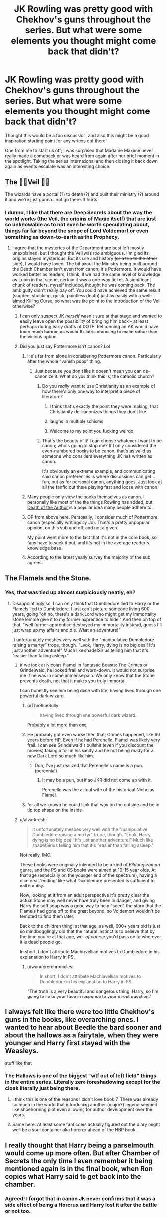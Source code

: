 #+TITLE: JK Rowling was pretty good with Chekhov's guns throughout the series. But what were some elements you thought might come back that didn't?

* JK Rowling was pretty good with Chekhov's guns throughout the series. But what were some elements you thought might come back that didn't?
:PROPERTIES:
:Author: 360Saturn
:Score: 40
:DateUnix: 1569015683.0
:DateShort: 2019-Sep-21
:FlairText: Discussion
:END:
Thought this would be a fun discussion, and also this might be a good inspiration starting point for any writers out there!

One from me to start us off; I was surprised that Madame Maxime never really made a comeback or was heard from again after her brief moment in the spotlight. Taking the series international and then closing it back down again as events escalate was an interesting choice.


** The 👏🏽Veil 👏🏽

The wizards have a portal (?) to death (?) and built their ministry (?) around it and we're just gonna...not go there. It hurts.
:PROPERTIES:
:Author: darlingdaaaarling
:Score: 85
:DateUnix: 1569015855.0
:DateShort: 2019-Sep-21
:END:

*** I dunno, I like that there are Deep Secrets about the way the world works (the Veil, the origins of Magic itself) that are just so unknowable as to not even be worth speculating about, things far far beyond the scope of Lord Voldemort or even something as down-to-earth as the Prophecy.
:PROPERTIES:
:Author: Achille-Talon
:Score: 36
:DateUnix: 1569017300.0
:DateShort: 2019-Sep-21
:END:

**** I agree that the mysteries of the Department are best left mostly unexplained, but I thought the Veil was /too/ ambiguous. I'm glad its origins stayed mysterious. But its use and history +(or a trip to the other side)+, I would have loved. The bit about the Ministry being built around the Death Chamber isn't even from canon; it's Pottermore. It would have worked better as readers, I think, if we had the same level of knowledge as Lupin in that scene, certain it was a one-way ticket. A significant chunk of readers, myself included, thought he was coming back. The ambiguity didn't really pay off. You could have achieved the same result (sudden, shocking, quick, pointless death) just as easily with a well-aimed Killing Curse, so what was the point to the introduction of the Veil otherwise?
:PROPERTIES:
:Author: darlingdaaaarling
:Score: 29
:DateUnix: 1569020278.0
:DateShort: 2019-Sep-21
:END:

***** I can only suspect JK /herself/ wasn't sure at that stage and wanted to easily leave open the possibility of bringing him back - at least perhaps during early drafts of OOTP. Retconning an AK would have been much harder, as would Bellatrix choosing to maim rather than the vicious option.
:PROPERTIES:
:Author: 360Saturn
:Score: 14
:DateUnix: 1569028170.0
:DateShort: 2019-Sep-21
:END:


***** Did you just say Pottermore isn't canon? Lol
:PROPERTIES:
:Author: monkeyepoxy
:Score: 2
:DateUnix: 1569030801.0
:DateShort: 2019-Sep-21
:END:

****** He's far from alone in considering Pottermore canon. Particularly after the whole "vanish poop" thing.
:PROPERTIES:
:Author: TheHeadlessScholar
:Score: 12
:DateUnix: 1569041838.0
:DateShort: 2019-Sep-21
:END:

******* Just because you don't like it doesn't mean you can de-canonize it. What do you think this is, the catholic church?
:PROPERTIES:
:Author: monkeyepoxy
:Score: 0
:DateUnix: 1569045253.0
:DateShort: 2019-Sep-21
:END:

******** Do you /really/ want to use Christianity as an example of how there's only one way to interpret a piece of literature?
:PROPERTIES:
:Author: heff17
:Score: 18
:DateUnix: 1569055905.0
:DateShort: 2019-Sep-21
:END:

********* I think that's exactly the point they were making, that Christianity de-canonizes things they don't like.
:PROPERTIES:
:Author: FerusGrim
:Score: 10
:DateUnix: 1569065585.0
:DateShort: 2019-Sep-21
:END:


********* laughs in multiple schisms
:PROPERTIES:
:Author: CommanderL3
:Score: 7
:DateUnix: 1569063535.0
:DateShort: 2019-Sep-21
:END:


********* Welcome to my point you fucking weirdo
:PROPERTIES:
:Author: monkeyepoxy
:Score: 3
:DateUnix: 1569095780.0
:DateShort: 2019-Sep-21
:END:


******** That's the beauty of it! I can choose whatever I want to be canon; who's going to stop me? If I only considered the even-numbered books to be canon, that's as valid as someone who considers everything JK has written as canon.

It's obviously an extreme example, and communicating said canon preferences is where discussions can get...fun, but as for personal canon, anything goes. Just look at all the fanfic out there playing fast and loose with canon.
:PROPERTIES:
:Author: CalculusWarrior
:Score: 12
:DateUnix: 1569056979.0
:DateShort: 2019-Sep-21
:END:


****** Many people only view the books themselves as canon. I personally like most of the the things Rowling has added, but [[https://en.wikipedia.org/wiki/The_Death_of_the_Author][Death of the Author]] is a popular idea many people adhere to.
:PROPERTIES:
:Author: AutumnSouls
:Score: 26
:DateUnix: 1569039351.0
:DateShort: 2019-Sep-21
:END:


****** OP from above here. Personally, I consider much of Pottermore canon (especially writings by Jo). That's a pretty unpopular opinion, on this sub and off, and not a given.

My point went more to the fact that it's not in the core book, so fans have to seek it out, and it's not in the average reader's knowledge base.
:PROPERTIES:
:Author: darlingdaaaarling
:Score: 7
:DateUnix: 1569065993.0
:DateShort: 2019-Sep-21
:END:


****** According to the latest yearly survey the majority of the sub agrees
:PROPERTIES:
:Author: natus92
:Score: 3
:DateUnix: 1569075994.0
:DateShort: 2019-Sep-21
:END:


** The Flamels and the Stone.
:PROPERTIES:
:Author: wandererchronicles
:Score: 48
:DateUnix: 1569016782.0
:DateShort: 2019-Sep-21
:END:

*** Yes, that was tied up almost suspiciously neatly, eh?
:PROPERTIES:
:Author: 360Saturn
:Score: 28
:DateUnix: 1569016965.0
:DateShort: 2019-Sep-21
:END:

**** Disappointingly so, I can only think that Dumbledore lied to Harry or the Flamels lied to Dumbledore. I just can't picture someone living 600 years, going "oh no, there's a dark Lord who might get my immortality stone lemme give it to my former apprentice to hide." And then on top of that, "well former apprentice destroyed my immortality instead, guess I'll just wrap up my affairs and die. What an adventure!"

It unfortunately meshes very well with the "manipulative Dumbledore raising a martyr" trope, though. "Look, Harry, dying is no big deal! It's just another adventure!" Much like shade!Sirius telling him that it's "easier than falling asleep."
:PROPERTIES:
:Author: wandererchronicles
:Score: 37
:DateUnix: 1569019625.0
:DateShort: 2019-Sep-21
:END:

***** If we look at Nicolas Flamel in Fantastic Beasts: The Crimes of Grindelwald, he looked frail and worn-down. It would not surprise me if he was in some immense pain. We only know that the Stone prevents death, not that it makes you truly immortal.

I can honestly see him being done with life, having lived through one powerful dark wizard.
:PROPERTIES:
:Author: ModernDayWeeaboo
:Score: 17
:DateUnix: 1569021858.0
:DateShort: 2019-Sep-21
:END:

****** u/TheBlueSully:
#+begin_quote
  having lived through one powerful dark wizard.
#+end_quote

Probably a lot more than one.
:PROPERTIES:
:Author: TheBlueSully
:Score: 13
:DateUnix: 1569055910.0
:DateShort: 2019-Sep-21
:END:


****** He probably got even worse then that; Crimes happened, like 60 years before HP. Even if he had Perenelle, Flamel was likely very frail. I can see Grindelwald's bullshit (even if you discount the movies) taking a toll in his sanity and he not being ready for a new Dark Lord so much like him.
:PROPERTIES:
:Author: Q-35712
:Score: 5
:DateUnix: 1569028011.0
:DateShort: 2019-Sep-21
:END:

******* Doh, I've just realized that Perenelle's name is a pun. (perennial)
:PROPERTIES:
:Author: 360Saturn
:Score: 7
:DateUnix: 1569063146.0
:DateShort: 2019-Sep-21
:END:

******** It may be a pun, but if so JKR did not come up with it.

Perenelle was the actual wife of the historical Nicholas Flamel.
:PROPERTIES:
:Author: a_sack_of_hamsters
:Score: 8
:DateUnix: 1569097759.0
:DateShort: 2019-Sep-21
:END:


****** for all we known he could look that way on the outside and be in tip top shape on the inside
:PROPERTIES:
:Author: CommanderL3
:Score: 3
:DateUnix: 1569063700.0
:DateShort: 2019-Sep-21
:END:


***** u/alvarkresh:
#+begin_quote
  It unfortunately meshes very well with the "manipulative Dumbledore raising a martyr" trope, though. "Look, Harry, dying is no big deal! It's just another adventure!" Much like shade!Sirius telling him that it's "easier than falling asleep."
#+end_quote

Not really, IMO.

These books were originally intended to be a kind of /Bildungsroman/ genre, and the PS and CS books were aimed at 10-15 year olds. At that age (especially on the younger end of the spectrum), having a nice neat 'ending' like what Dumbledore presented is sufficient to call it a day.

Now, looking at it from an adult perspective it's pretty clear the actual Stone may well never have truly been in danger, and giving Harry the soft soap was a good way to help "seed" the story that the Flamels had gone off to the great beyond, so Voldemort wouldn't be tempted to find them later.

Back to the children thing: at that age, as well, 600+ years old is just so mindbogglingly old that the natural instinct is to believe that by the time you're at that age, well /of course/ you'd pass on to wherever it is dead people go.

In short, I don't attribute Machiavellian motives to Dumbledore in his explanation to Harry in PS.
:PROPERTIES:
:Author: alvarkresh
:Score: 9
:DateUnix: 1569038752.0
:DateShort: 2019-Sep-21
:END:

****** u/wandererchronicles:
#+begin_quote
  In short, I don't attribute Machiavellian motives to Dumbledore in his explanation to Harry in PS.
#+end_quote

"The truth is a very beautiful and dangerous thing, Harry, so I'm going to lie to your face in response to your direct question."
:PROPERTIES:
:Author: wandererchronicles
:Score: 20
:DateUnix: 1569040028.0
:DateShort: 2019-Sep-21
:END:


** I always felt like there were too little Chekhov's guns in the books, like overarching ones. I wanted to hear about Beedle the bard sooner and about the hallows as a fairytale, when they were younger and Harry first stayed with the Weasleys.

stuff like that
:PROPERTIES:
:Author: Schak_Raven
:Score: 37
:DateUnix: 1569017698.0
:DateShort: 2019-Sep-21
:END:

*** The Hallows is one of the biggest "wtf out of left field" things in the entire series. Literally zero foreshadowing except for the cloak literally just being there.
:PROPERTIES:
:Score: 43
:DateUnix: 1569027957.0
:DateShort: 2019-Sep-21
:END:

**** I think this is one of the reasons I didn't love book 7. There was already so much in the world that introducing another (major?) legend seemed like shoehorning plot even allowing for author development over the years.
:PROPERTIES:
:Author: IamProudofthefish
:Score: 4
:DateUnix: 1569097894.0
:DateShort: 2019-Sep-22
:END:


**** Same here. At least some fanficcers actually figured out the diary might well be a soul container aka horcrux ahead of the HBP book.
:PROPERTIES:
:Author: alvarkresh
:Score: 3
:DateUnix: 1569038581.0
:DateShort: 2019-Sep-21
:END:


** I really thought that Harry being a parselmouth would come up more often. But after Chamber of Secrets the only time I even remember it being mentioned again is in the final book, when Ron copies what Harry said to get back into the chamber.
:PROPERTIES:
:Author: Zeev89
:Score: 37
:DateUnix: 1569022097.0
:DateShort: 2019-Sep-21
:END:

*** Agreed! I forgot that in canon JK never confirms that it was a side effect of being a Horcrux and Harry lost it after the battle or not too.
:PROPERTIES:
:Author: 360Saturn
:Score: 9
:DateUnix: 1569023141.0
:DateShort: 2019-Sep-21
:END:


** Also, what about that Deep Secret Love Room that was in the Ministry? I was sure Harry would end up needing it somehow but, apparently not.
:PROPERTIES:
:Author: alvarkresh
:Score: 22
:DateUnix: 1569038931.0
:DateShort: 2019-Sep-21
:END:

*** That's the room DoM investigates that new muggle thing called PORN.
:PROPERTIES:
:Author: JaimeJabs
:Score: 6
:DateUnix: 1569077410.0
:DateShort: 2019-Sep-21
:END:


*** The Pottermore "explanation" is that it's a room full of Amortentia. Yup, that's it.

Edit: spelling
:PROPERTIES:
:Author: darkpothead
:Score: 2
:DateUnix: 1569308037.0
:DateShort: 2019-Sep-24
:END:

**** Wat.
:PROPERTIES:
:Author: alvarkresh
:Score: 2
:DateUnix: 1569331477.0
:DateShort: 2019-Sep-24
:END:


** Umbridge and everyone working with her in DH. Like, you have people deported to a prison repurposed into a concentration camp and death squads hunting anyone evading them, but all was well. Not even one line about the resolution of that mess. Presumably everyone went back from purges to cauldron bottom thickness after Voldemort fell or what?
:PROPERTIES:
:Author: Hellstrike
:Score: 21
:DateUnix: 1569052848.0
:DateShort: 2019-Sep-21
:END:

*** what about people like thickness who where under the imperious

how the fuck do you go back to normal life after being imperioused to be the head of a genocidal regime
:PROPERTIES:
:Author: CommanderL3
:Score: 10
:DateUnix: 1569063825.0
:DateShort: 2019-Sep-21
:END:


** the Ford Anglia, Fluffy,
:PROPERTIES:
:Author: AevnNoram
:Score: 18
:DateUnix: 1569020344.0
:DateShort: 2019-Sep-21
:END:

*** The car needed a Battle of Hogwarts cameo at least!
:PROPERTIES:
:Author: 360Saturn
:Score: 19
:DateUnix: 1569028237.0
:DateShort: 2019-Sep-21
:END:

**** A scene where Voldemort is monologuing in the forest, only to be flattened by the car out of nowhere would have been awesome.
:PROPERTIES:
:Author: SoDamnLong
:Score: 4
:DateUnix: 1569086503.0
:DateShort: 2019-Sep-21
:END:

***** I think someone prompted that once, hold on... [[https://www.reddit.com/r/HPfanfiction/comments/7fgw8t/rwritingprompts_voldemort_has_harry_dead_right_in/][Found it!]] Only recently found this sybreddit, but I love some of the prompts here.
:PROPERTIES:
:Author: StarOfTheSouth
:Score: 2
:DateUnix: 1569119318.0
:DateShort: 2019-Sep-22
:END:


**** There was that one American car commercial where George Washington charges the British lines in a Dodge Challenger.
:PROPERTIES:
:Author: Hellstrike
:Score: 4
:DateUnix: 1569052626.0
:DateShort: 2019-Sep-21
:END:

***** Metamorpho-car to the rescue!
:PROPERTIES:
:Author: JaimeJabs
:Score: 2
:DateUnix: 1569077368.0
:DateShort: 2019-Sep-21
:END:


** [deleted]
:PROPERTIES:
:Score: 16
:DateUnix: 1569073933.0
:DateShort: 2019-Sep-21
:END:

*** I've never seen this idea before but it fits so well - I love it!
:PROPERTIES:
:Author: rebeccastrophe
:Score: 11
:DateUnix: 1569076456.0
:DateShort: 2019-Sep-21
:END:


*** I vaguely remember a fanfiction where it was discussed, and Harry's ability to lie was saved only by phrasing - if he was told to write 'I will not tell lies', that would have been the result. Sadly, can't remember the title.
:PROPERTIES:
:Author: Yumehayla
:Score: 5
:DateUnix: 1569094001.0
:DateShort: 2019-Sep-21
:END:


** Rons accident with the ministry brain had zero consequences
:PROPERTIES:
:Author: natus92
:Score: 15
:DateUnix: 1569076296.0
:DateShort: 2019-Sep-21
:END:

*** This is my favorite underused subplot in fics that were written before HBP comes out.
:PROPERTIES:
:Author: IamProudofthefish
:Score: 8
:DateUnix: 1569098196.0
:DateShort: 2019-Sep-22
:END:


** Not necessarily a Chekhov's gun, but you know how Remus Lupin has a really unfortunate name, where it pretty much is wolf wolf, and is a werewolf?

I thought Luna Lovegood was going to be the love interest because of that.
:PROPERTIES:
:Score: 29
:DateUnix: 1569023229.0
:DateShort: 2019-Sep-21
:END:

*** If you haven't checked out Harry Potter and the Prince of Slytherin by The Sinister Man I think you should. Nomenography is discussed, but beyond that, no character is a two-dimensional set piece. Every stupid decision or occurrence is reasonably explained and works to enhance every character or plot involved.

For the names, though, someone notices how strange it is that some people have oddly appropriate names. In a few sentences we learn that it's a tradition in some families to hire a seer to help divine a name that will be auspicious or otherwise helpful to a witch or wizard. For Lupin, it actually caused a rift in his family with his mother blaming his father for essentially cursing Remus to be a werewolf. The name Harry uses is "Wolfy McWolferson," I believe.

Maybe it's not Shakespeare, but I think it's a great story.

Linkffn(11191235)
:PROPERTIES:
:Author: werepat
:Score: 9
:DateUnix: 1569047409.0
:DateShort: 2019-Sep-21
:END:

**** You don't even have to go to fanfic for this. Pottermore has a bit on... naming seers, I think? That's basically identical in concept. It was fashionable in Lupin's generation for parents to go to a deer to give their kids a meaningful name.
:PROPERTIES:
:Author: beetnemesis
:Score: 10
:DateUnix: 1569066671.0
:DateShort: 2019-Sep-21
:END:

***** lol for a second I imagined families walking to the woods and asking animals with antlers to name their children
:PROPERTIES:
:Author: natus92
:Score: 13
:DateUnix: 1569076204.0
:DateShort: 2019-Sep-21
:END:

****** Who says they don't? These are the same people who shat their pants and vanished the mess.
:PROPERTIES:
:Author: JaimeJabs
:Score: 6
:DateUnix: 1569077515.0
:DateShort: 2019-Sep-21
:END:


**** I've read it. It's not my favorite fic, but I'll admit it does quite a few elements correctly. The world building alone makes it great.
:PROPERTIES:
:Score: 4
:DateUnix: 1569051244.0
:DateShort: 2019-Sep-21
:END:

***** I'm at the end of it, for the second time. Do you have any suggestions for what I could read next?
:PROPERTIES:
:Author: werepat
:Score: 3
:DateUnix: 1569052400.0
:DateShort: 2019-Sep-21
:END:


**** [[https://www.fanfiction.net/s/11191235/1/][*/Harry Potter and the Prince of Slytherin/*]] by [[https://www.fanfiction.net/u/4788805/The-Sinister-Man][/The Sinister Man/]]

#+begin_quote
  Harry Potter was Sorted into Slytherin after a crappy childhood. His brother Jim is believed to be the BWL. Think you know this story? Think again. Year Three (Harry Potter and the Death Eater Menace) starts on 9/1/16. NO romantic pairings prior to Fourth Year. Basically good Dumbledore and Weasleys. Limited bashing (mainly of James).
#+end_quote

^{/Site/:} ^{fanfiction.net} ^{*|*} ^{/Category/:} ^{Harry} ^{Potter} ^{*|*} ^{/Rated/:} ^{Fiction} ^{T} ^{*|*} ^{/Chapters/:} ^{117} ^{*|*} ^{/Words/:} ^{830,290} ^{*|*} ^{/Reviews/:} ^{11,577} ^{*|*} ^{/Favs/:} ^{11,185} ^{*|*} ^{/Follows/:} ^{12,903} ^{*|*} ^{/Updated/:} ^{7/30} ^{*|*} ^{/Published/:} ^{4/17/2015} ^{*|*} ^{/id/:} ^{11191235} ^{*|*} ^{/Language/:} ^{English} ^{*|*} ^{/Genre/:} ^{Adventure/Mystery} ^{*|*} ^{/Characters/:} ^{Harry} ^{P.,} ^{Hermione} ^{G.,} ^{Neville} ^{L.,} ^{Theodore} ^{N.} ^{*|*} ^{/Download/:} ^{[[http://www.ff2ebook.com/old/ffn-bot/index.php?id=11191235&source=ff&filetype=epub][EPUB]]} ^{or} ^{[[http://www.ff2ebook.com/old/ffn-bot/index.php?id=11191235&source=ff&filetype=mobi][MOBI]]}

--------------

*FanfictionBot*^{2.0.0-beta} | [[https://github.com/tusing/reddit-ffn-bot/wiki/Usage][Usage]]
:PROPERTIES:
:Author: FanfictionBot
:Score: 3
:DateUnix: 1569047415.0
:DateShort: 2019-Sep-21
:END:


** I really, truly thought that Neville vs Bellatrix was going to happen in book 7.
:PROPERTIES:
:Author: alexgndl
:Score: 14
:DateUnix: 1569079636.0
:DateShort: 2019-Sep-21
:END:


** Oh, so many. Parsel language. Harry didn't even Try to talk to the dragon. If I found out I could talk to snakes, I'd have been trying to talk to everything even remotely reptilian.

The Ford Anglia. What happened to it after it saved Harry and Ron from the spiders?

The Monster Book of Monsters. Sicing that bad boy on a Death Eater might have been hilarious.

The plot devices that annoyed me the most were the things that everyone always knew about the kids were clueless about. Portkeys were surprises to Ron. With his family. How did they get to Egypt? Canon has no mention of international floo, if the trip wasn't via portkey how did they get there? Surely they didn't go Muggle, not with Arthur along for the ride. Pete Abrams had a whole lot of fun with the 'This New Thing that everyone knows about, but we've just never mentioned it before' thing in his Sluggy Freelance Torg Potter satire.

"Abrakastabya!"
:PROPERTIES:
:Author: Clell65619
:Score: 18
:DateUnix: 1569028723.0
:DateShort: 2019-Sep-21
:END:

*** when was apparition introduced

first book it was all broom travel it seemed, then it introduced the floo and teleportation and then portkeys
:PROPERTIES:
:Author: CommanderL3
:Score: 9
:DateUnix: 1569063891.0
:DateShort: 2019-Sep-21
:END:

**** Dumbledore appears on Privet Drive very suddenly, as if by magic.
:PROPERTIES:
:Author: ForwardDiscussion
:Score: 5
:DateUnix: 1569125520.0
:DateShort: 2019-Sep-22
:END:


*** A parselmouth can speak to snakes... Why would they be able to speak to other reptiles that... Arent snakes
:PROPERTIES:
:Author: monkeyepoxy
:Score: 5
:DateUnix: 1569030909.0
:DateShort: 2019-Sep-21
:END:

**** Why wouldn't they? Taxonomically, other than legs, how is a snake significantly different from most lizards, like a Burton's legless lizard for example?

I just know that if I could talk to snakes I would try to talk to every reptile I met, just in case.
:PROPERTIES:
:Author: Clell65619
:Score: 14
:DateUnix: 1569031687.0
:DateShort: 2019-Sep-21
:END:


** 1. It would be fun if she actually pick up [[http://web.archive.org/web/20120208051500/http://www.jkrowling.com/textonly/en/faq_view.cfm?id=49][Mark Evans]] and made him to show up (probably not more than showing up, but even that would be fun).
2. There are all those persons who were important once and then they are just let linger. Dursleys are mostly ignorable after the Dementors' attack, it would be lovely if they would show up towards the end of the story with some small substory. What's the point of Mrs. Figg? HERESY: even [[https://www.reddit.com/r/HarryandGinny/comments/ceiyfj/the_character_development_of_ginny_weasley/eu2wz7u/][poor Ginny]] has been mostly useless for the main plot since she was saved from the Chamber of secrets, with the exception of one kiss with Harry ... Harry's life would be exactly the same if she died in the Chamber, he would just have to date somebody else (I always liked linkao3(14031036) ... make this canon and Ginny is completely superfluous). Yes, I am shipping Hinny, but not because much of anything in canon, because there is not much there, see that linked comment above, but because of lovely fanfictions written about them (Northumbrian stories, linkao3(601124), or even lovely sweet one-shots like [[http://www.siye.co.uk/viewstory.php?sid=9605][Rows by Antosha]], and many many others). Of course, better solution would be to add those [[https://en.wikipedia.org/wiki/Superfluous_man][superfluous persons]] a bit of life after all.
:PROPERTIES:
:Author: ceplma
:Score: 14
:DateUnix: 1569018449.0
:DateShort: 2019-Sep-21
:END:

*** Sorry, I'm just imagining Mark Evans the Greenberg (from Teen Wolf) in which we never see the kid but someone is always shouting about him blowing something up, messing around, etc etc "off screen" until maybe an epic final reveal in Deathly Hallows.
:PROPERTIES:
:Author: _kneazle_
:Score: 4
:DateUnix: 1569022166.0
:DateShort: 2019-Sep-21
:END:


*** [[https://archiveofourown.org/works/14031036][*/The Stag and the Swan/*]] by [[https://www.archiveofourown.org/users/White_Squirrel/pseuds/White_Squirrel][/White_Squirrel/]]

#+begin_quote
  One shot. Harry's Valentine's Day date with Cho goes a little better.
#+end_quote

^{/Site/:} ^{Archive} ^{of} ^{Our} ^{Own} ^{*|*} ^{/Fandom/:} ^{Harry} ^{Potter} ^{-} ^{J.} ^{K.} ^{Rowling} ^{*|*} ^{/Published/:} ^{2018-03-20} ^{*|*} ^{/Words/:} ^{6480} ^{*|*} ^{/Chapters/:} ^{1/1} ^{*|*} ^{/Comments/:} ^{2} ^{*|*} ^{/Kudos/:} ^{52} ^{*|*} ^{/Bookmarks/:} ^{7} ^{*|*} ^{/Hits/:} ^{843} ^{*|*} ^{/ID/:} ^{14031036} ^{*|*} ^{/Download/:} ^{[[https://archiveofourown.org/downloads/14031036/The%20Stag%20and%20the%20Swan.epub?updated_at=1521513927][EPUB]]} ^{or} ^{[[https://archiveofourown.org/downloads/14031036/The%20Stag%20and%20the%20Swan.mobi?updated_at=1521513927][MOBI]]}

--------------

[[https://archiveofourown.org/works/601124][*/Inner Demons/*]] by [[https://www.archiveofourown.org/users/serendipity_50/pseuds/serendipity_50][/serendipity_50/]]

#+begin_quote
  Long-distance relationships are hard under normal circumstances, but Harry and Ginny don't have the luxury of living normal lives. Their relationship is put to the test when Ginny returns to school and Harry stays behind to continue his Auror training. Ginny soon realizes her greatest challenge may be in coming to terms with Harry's fame and dangerous line of work and deciding if she can make the sacrifices needed to be part of his life. Sequel to Starting Over. (COMPLETE)
#+end_quote

^{/Site/:} ^{Archive} ^{of} ^{Our} ^{Own} ^{*|*} ^{/Fandom/:} ^{Harry} ^{Potter} ^{-} ^{J.} ^{K.} ^{Rowling} ^{*|*} ^{/Published/:} ^{2012-12-20} ^{*|*} ^{/Completed/:} ^{2013-02-19} ^{*|*} ^{/Words/:} ^{482492} ^{*|*} ^{/Chapters/:} ^{62/62} ^{*|*} ^{/Comments/:} ^{80} ^{*|*} ^{/Kudos/:} ^{178} ^{*|*} ^{/Bookmarks/:} ^{36} ^{*|*} ^{/Hits/:} ^{6324} ^{*|*} ^{/ID/:} ^{601124} ^{*|*} ^{/Download/:} ^{[[https://archiveofourown.org/downloads/601124/Inner%20Demons.epub?updated_at=1531859982][EPUB]]} ^{or} ^{[[https://archiveofourown.org/downloads/601124/Inner%20Demons.mobi?updated_at=1531859982][MOBI]]}

--------------

*FanfictionBot*^{2.0.0-beta} | [[https://github.com/tusing/reddit-ffn-bot/wiki/Usage][Usage]]
:PROPERTIES:
:Author: FanfictionBot
:Score: 0
:DateUnix: 1569019778.0
:DateShort: 2019-Sep-21
:END:
